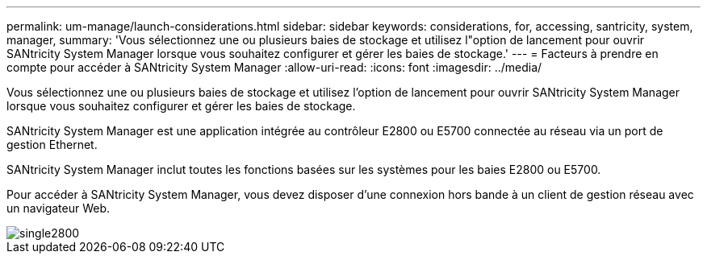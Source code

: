 ---
permalink: um-manage/launch-considerations.html 
sidebar: sidebar 
keywords: considerations, for, accessing, santricity, system, manager, 
summary: 'Vous sélectionnez une ou plusieurs baies de stockage et utilisez l"option de lancement pour ouvrir SANtricity System Manager lorsque vous souhaitez configurer et gérer les baies de stockage.' 
---
= Facteurs à prendre en compte pour accéder à SANtricity System Manager
:allow-uri-read: 
:icons: font
:imagesdir: ../media/


[role="lead"]
Vous sélectionnez une ou plusieurs baies de stockage et utilisez l'option de lancement pour ouvrir SANtricity System Manager lorsque vous souhaitez configurer et gérer les baies de stockage.

SANtricity System Manager est une application intégrée au contrôleur E2800 ou E5700 connectée au réseau via un port de gestion Ethernet.

SANtricity System Manager inclut toutes les fonctions basées sur les systèmes pour les baies E2800 ou E5700.

Pour accéder à SANtricity System Manager, vous devez disposer d'une connexion hors bande à un client de gestion réseau avec un navigateur Web.

image::../media/single2800.gif[single2800]
